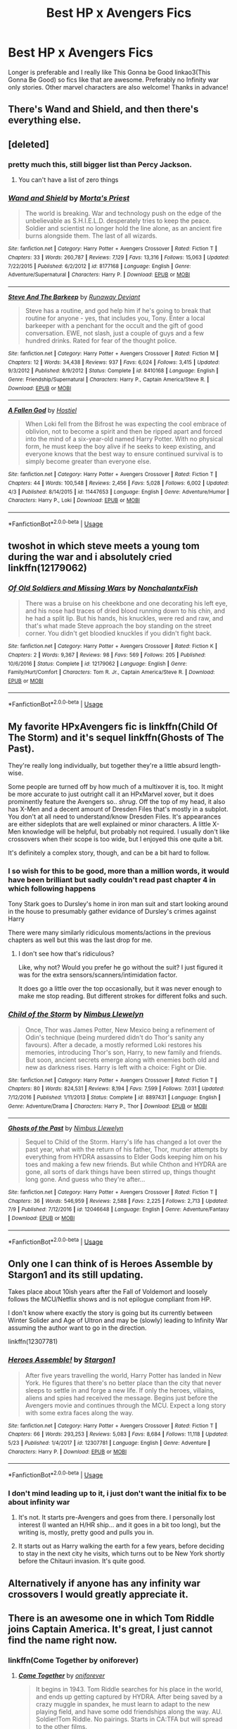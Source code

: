 #+TITLE: Best HP x Avengers Fics

* Best HP x Avengers Fics
:PROPERTIES:
:Author: ArayaMa
:Score: 11
:DateUnix: 1531342048.0
:DateShort: 2018-Jul-12
:FlairText: Request
:END:
Longer is preferable and I really like This Gonna be Good linkao3(This Gonna Be Good) so fics like that are awesome. Preferably no Infinity war only stories. Other marvel characters are also welcome! Thanks in advance!


** There's Wand and Shield, and then there's everything else.
:PROPERTIES:
:Author: Lord_Anarchy
:Score: 20
:DateUnix: 1531346898.0
:DateShort: 2018-Jul-12
:END:


** [deleted]
:PROPERTIES:
:Score: 6
:DateUnix: 1531347736.0
:DateShort: 2018-Jul-12
:END:

*** pretty much this, still bigger list than Percy Jackson.
:PROPERTIES:
:Author: Mestrehunter
:Score: 4
:DateUnix: 1531357128.0
:DateShort: 2018-Jul-12
:END:

**** You can't have a list of zero things
:PROPERTIES:
:Author: buzzer7326
:Score: 10
:DateUnix: 1531381787.0
:DateShort: 2018-Jul-12
:END:


*** [[https://www.fanfiction.net/s/8177168/1/][*/Wand and Shield/*]] by [[https://www.fanfiction.net/u/2690239/Morta-s-Priest][/Morta's Priest/]]

#+begin_quote
  The world is breaking. War and technology push on the edge of the unbelievable as S.H.I.E.L.D. desperately tries to keep the peace. Soldier and scientist no longer hold the line alone, as an ancient fire burns alongside them. The last of all wizards.
#+end_quote

^{/Site/:} ^{fanfiction.net} ^{*|*} ^{/Category/:} ^{Harry} ^{Potter} ^{+} ^{Avengers} ^{Crossover} ^{*|*} ^{/Rated/:} ^{Fiction} ^{T} ^{*|*} ^{/Chapters/:} ^{33} ^{*|*} ^{/Words/:} ^{260,787} ^{*|*} ^{/Reviews/:} ^{7,129} ^{*|*} ^{/Favs/:} ^{13,316} ^{*|*} ^{/Follows/:} ^{15,063} ^{*|*} ^{/Updated/:} ^{7/22/2015} ^{*|*} ^{/Published/:} ^{6/2/2012} ^{*|*} ^{/id/:} ^{8177168} ^{*|*} ^{/Language/:} ^{English} ^{*|*} ^{/Genre/:} ^{Adventure/Supernatural} ^{*|*} ^{/Characters/:} ^{Harry} ^{P.} ^{*|*} ^{/Download/:} ^{[[http://www.ff2ebook.com/old/ffn-bot/index.php?id=8177168&source=ff&filetype=epub][EPUB]]} ^{or} ^{[[http://www.ff2ebook.com/old/ffn-bot/index.php?id=8177168&source=ff&filetype=mobi][MOBI]]}

--------------

[[https://www.fanfiction.net/s/8410168/1/][*/Steve And The Barkeep/*]] by [[https://www.fanfiction.net/u/1543518/Runaway-Deviant][/Runaway Deviant/]]

#+begin_quote
  Steve has a routine, and god help him if he's going to break that routine for anyone - yes, that includes you, Tony. Enter a local barkeeper with a penchant for the occult and the gift of good conversation. EWE, not slash, just a couple of guys and a few hundred drinks. Rated for fear of the thought police.
#+end_quote

^{/Site/:} ^{fanfiction.net} ^{*|*} ^{/Category/:} ^{Harry} ^{Potter} ^{+} ^{Avengers} ^{Crossover} ^{*|*} ^{/Rated/:} ^{Fiction} ^{M} ^{*|*} ^{/Chapters/:} ^{12} ^{*|*} ^{/Words/:} ^{34,438} ^{*|*} ^{/Reviews/:} ^{937} ^{*|*} ^{/Favs/:} ^{6,024} ^{*|*} ^{/Follows/:} ^{3,415} ^{*|*} ^{/Updated/:} ^{9/3/2012} ^{*|*} ^{/Published/:} ^{8/9/2012} ^{*|*} ^{/Status/:} ^{Complete} ^{*|*} ^{/id/:} ^{8410168} ^{*|*} ^{/Language/:} ^{English} ^{*|*} ^{/Genre/:} ^{Friendship/Supernatural} ^{*|*} ^{/Characters/:} ^{Harry} ^{P.,} ^{Captain} ^{America/Steve} ^{R.} ^{*|*} ^{/Download/:} ^{[[http://www.ff2ebook.com/old/ffn-bot/index.php?id=8410168&source=ff&filetype=epub][EPUB]]} ^{or} ^{[[http://www.ff2ebook.com/old/ffn-bot/index.php?id=8410168&source=ff&filetype=mobi][MOBI]]}

--------------

[[https://www.fanfiction.net/s/11447653/1/][*/A Fallen God/*]] by [[https://www.fanfiction.net/u/6470669/Hostiel][/Hostiel/]]

#+begin_quote
  When Loki fell from the Bifrost he was expecting the cool embrace of oblivion, not to become a spirit and then be ripped apart and forced into the mind of a six-year-old named Harry Potter. With no physical form, he must keep the boy alive if he seeks to keep existing, and everyone knows that the best way to ensure continued survival is to simply become greater than everyone else.
#+end_quote

^{/Site/:} ^{fanfiction.net} ^{*|*} ^{/Category/:} ^{Harry} ^{Potter} ^{+} ^{Avengers} ^{Crossover} ^{*|*} ^{/Rated/:} ^{Fiction} ^{T} ^{*|*} ^{/Chapters/:} ^{44} ^{*|*} ^{/Words/:} ^{100,548} ^{*|*} ^{/Reviews/:} ^{2,456} ^{*|*} ^{/Favs/:} ^{5,028} ^{*|*} ^{/Follows/:} ^{6,002} ^{*|*} ^{/Updated/:} ^{4/3} ^{*|*} ^{/Published/:} ^{8/14/2015} ^{*|*} ^{/id/:} ^{11447653} ^{*|*} ^{/Language/:} ^{English} ^{*|*} ^{/Genre/:} ^{Adventure/Humor} ^{*|*} ^{/Characters/:} ^{Harry} ^{P.,} ^{Loki} ^{*|*} ^{/Download/:} ^{[[http://www.ff2ebook.com/old/ffn-bot/index.php?id=11447653&source=ff&filetype=epub][EPUB]]} ^{or} ^{[[http://www.ff2ebook.com/old/ffn-bot/index.php?id=11447653&source=ff&filetype=mobi][MOBI]]}

--------------

*FanfictionBot*^{2.0.0-beta} | [[https://github.com/tusing/reddit-ffn-bot/wiki/Usage][Usage]]
:PROPERTIES:
:Author: FanfictionBot
:Score: 1
:DateUnix: 1531347750.0
:DateShort: 2018-Jul-12
:END:


** twoshot in which steve meets a young tom during the war and i absolutely cried linkffn(12179062)
:PROPERTIES:
:Author: oberlinalumnum
:Score: 5
:DateUnix: 1531370442.0
:DateShort: 2018-Jul-12
:END:

*** [[https://www.fanfiction.net/s/12179062/1/][*/Of Old Soldiers and Missing Wars/*]] by [[https://www.fanfiction.net/u/6634699/NonchalantxFish][/NonchalantxFish/]]

#+begin_quote
  There was a bruise on his cheekbone and one decorating his left eye, and his nose had traces of dried blood running down to his chin, and he had a split lip. But his hands, his knuckles, were red and raw, and that's what made Steve approach the boy standing on the street corner. You didn't get bloodied knuckles if you didn't fight back.
#+end_quote

^{/Site/:} ^{fanfiction.net} ^{*|*} ^{/Category/:} ^{Harry} ^{Potter} ^{+} ^{Avengers} ^{Crossover} ^{*|*} ^{/Rated/:} ^{Fiction} ^{K} ^{*|*} ^{/Chapters/:} ^{2} ^{*|*} ^{/Words/:} ^{9,367} ^{*|*} ^{/Reviews/:} ^{98} ^{*|*} ^{/Favs/:} ^{569} ^{*|*} ^{/Follows/:} ^{205} ^{*|*} ^{/Published/:} ^{10/6/2016} ^{*|*} ^{/Status/:} ^{Complete} ^{*|*} ^{/id/:} ^{12179062} ^{*|*} ^{/Language/:} ^{English} ^{*|*} ^{/Genre/:} ^{Family/Hurt/Comfort} ^{*|*} ^{/Characters/:} ^{Tom} ^{R.} ^{Jr.,} ^{Captain} ^{America/Steve} ^{R.} ^{*|*} ^{/Download/:} ^{[[http://www.ff2ebook.com/old/ffn-bot/index.php?id=12179062&source=ff&filetype=epub][EPUB]]} ^{or} ^{[[http://www.ff2ebook.com/old/ffn-bot/index.php?id=12179062&source=ff&filetype=mobi][MOBI]]}

--------------

*FanfictionBot*^{2.0.0-beta} | [[https://github.com/tusing/reddit-ffn-bot/wiki/Usage][Usage]]
:PROPERTIES:
:Author: FanfictionBot
:Score: 2
:DateUnix: 1531370458.0
:DateShort: 2018-Jul-12
:END:


** My favorite HPxAvengers fic is linkffn(Child Of The Storm) and it's sequel linkffn(Ghosts of The Past).

They're really long individually, but together they're a little absurd length-wise.

Some people are turned off by how much of a multixover it is, too. It might be more accurate to just outright call it an HPxMarvel xover, but it does prominently feature the Avengers so.. /shrug/. Off the top of my head, it also has X-Men and a decent amount of Dresden Files that's mostly in a subplot. You don't at all need to understand/know Dresden Files. It's appearances are either sideplots that are well explained or minor characters. A little X-Men knowledge will be helpful, but probably not required. I usually don't like crossovers when their scope is too wide, but I enjoyed this one quite a bit.

It's definitely a complex story, though, and can be a bit hard to follow.
:PROPERTIES:
:Author: OrionTheRed
:Score: 3
:DateUnix: 1531359687.0
:DateShort: 2018-Jul-12
:END:

*** I so wish for this to be good, more than a million words, it would have been brilliant but sadly couldn't read past chapter 4 in which following happens

Tony Stark goes to Dursley's home in iron man suit and start looking around in the house to presumably gather evidance of Dursley's crimes against Harry

There were many similarly ridiculous moments/actions in the previous chapters as well but this was the last drop for me.
:PROPERTIES:
:Author: carelesslazy
:Score: 2
:DateUnix: 1531940765.0
:DateShort: 2018-Jul-18
:END:

**** I don't see how that's ridiculous?

Like, why not? Would you prefer he go without the suit? I just figured it was for the extra sensors/scanners/intimidation factor.

It does go a little over the top occasionally, but it was never enough to make me stop reading. But different strokes for different folks and such.
:PROPERTIES:
:Author: OrionTheRed
:Score: 1
:DateUnix: 1531962403.0
:DateShort: 2018-Jul-19
:END:


*** [[https://www.fanfiction.net/s/8897431/1/][*/Child of the Storm/*]] by [[https://www.fanfiction.net/u/2204901/Nimbus-Llewelyn][/Nimbus Llewelyn/]]

#+begin_quote
  Once, Thor was James Potter, New Mexico being a refinement of Odin's technique (being murdered didn't do Thor's sanity any favours). After a decade, a mostly reformed Loki restores his memories, introducing Thor's son, Harry, to new family and friends. But soon, ancient secrets emerge along with enemies both old and new as darkness rises. Harry is left with a choice: Fight or Die.
#+end_quote

^{/Site/:} ^{fanfiction.net} ^{*|*} ^{/Category/:} ^{Harry} ^{Potter} ^{+} ^{Avengers} ^{Crossover} ^{*|*} ^{/Rated/:} ^{Fiction} ^{T} ^{*|*} ^{/Chapters/:} ^{80} ^{*|*} ^{/Words/:} ^{824,531} ^{*|*} ^{/Reviews/:} ^{8,194} ^{*|*} ^{/Favs/:} ^{7,599} ^{*|*} ^{/Follows/:} ^{7,031} ^{*|*} ^{/Updated/:} ^{7/12/2016} ^{*|*} ^{/Published/:} ^{1/11/2013} ^{*|*} ^{/Status/:} ^{Complete} ^{*|*} ^{/id/:} ^{8897431} ^{*|*} ^{/Language/:} ^{English} ^{*|*} ^{/Genre/:} ^{Adventure/Drama} ^{*|*} ^{/Characters/:} ^{Harry} ^{P.,} ^{Thor} ^{*|*} ^{/Download/:} ^{[[http://www.ff2ebook.com/old/ffn-bot/index.php?id=8897431&source=ff&filetype=epub][EPUB]]} ^{or} ^{[[http://www.ff2ebook.com/old/ffn-bot/index.php?id=8897431&source=ff&filetype=mobi][MOBI]]}

--------------

[[https://www.fanfiction.net/s/12046648/1/][*/Ghosts of the Past/*]] by [[https://www.fanfiction.net/u/2204901/Nimbus-Llewelyn][/Nimbus Llewelyn/]]

#+begin_quote
  Sequel to Child of the Storm. Harry's life has changed a lot over the past year, what with the return of his father, Thor, murder attempts by everything from HYDRA assassins to Elder Gods keeping him on his toes and making a few new friends. But while Chthon and HYDRA are gone, all sorts of dark things have been stirred up, things thought long gone. And guess who they're after...
#+end_quote

^{/Site/:} ^{fanfiction.net} ^{*|*} ^{/Category/:} ^{Harry} ^{Potter} ^{+} ^{Avengers} ^{Crossover} ^{*|*} ^{/Rated/:} ^{Fiction} ^{T} ^{*|*} ^{/Chapters/:} ^{36} ^{*|*} ^{/Words/:} ^{546,959} ^{*|*} ^{/Reviews/:} ^{2,588} ^{*|*} ^{/Favs/:} ^{2,225} ^{*|*} ^{/Follows/:} ^{2,713} ^{*|*} ^{/Updated/:} ^{7/9} ^{*|*} ^{/Published/:} ^{7/12/2016} ^{*|*} ^{/id/:} ^{12046648} ^{*|*} ^{/Language/:} ^{English} ^{*|*} ^{/Genre/:} ^{Adventure/Fantasy} ^{*|*} ^{/Download/:} ^{[[http://www.ff2ebook.com/old/ffn-bot/index.php?id=12046648&source=ff&filetype=epub][EPUB]]} ^{or} ^{[[http://www.ff2ebook.com/old/ffn-bot/index.php?id=12046648&source=ff&filetype=mobi][MOBI]]}

--------------

*FanfictionBot*^{2.0.0-beta} | [[https://github.com/tusing/reddit-ffn-bot/wiki/Usage][Usage]]
:PROPERTIES:
:Author: FanfictionBot
:Score: 1
:DateUnix: 1531359714.0
:DateShort: 2018-Jul-12
:END:


** Only one I can think of is Heroes Assemble by Stargon1 and its still updating.

Takes place about 10ish years after the Fall of Voldemort and loosely follows the MCU/Netflix shows and is not epilogue compliant from HP.

I don't know where exactly the story is going but its currently between Winter Solider and Age of Ultron and may be (slowly) leading to Infinity War assuming the author want to go in the direction.

linkffn(12307781)
:PROPERTIES:
:Author: nypism
:Score: 4
:DateUnix: 1531344196.0
:DateShort: 2018-Jul-12
:END:

*** [[https://www.fanfiction.net/s/12307781/1/][*/Heroes Assemble!/*]] by [[https://www.fanfiction.net/u/5643202/Stargon1][/Stargon1/]]

#+begin_quote
  After five years travelling the world, Harry Potter has landed in New York. He figures that there's no better place than the city that never sleeps to settle in and forge a new life. If only the heroes, villains, aliens and spies had received the message. Begins just before the Avengers movie and continues through the MCU. Expect a long story with some extra faces along the way.
#+end_quote

^{/Site/:} ^{fanfiction.net} ^{*|*} ^{/Category/:} ^{Harry} ^{Potter} ^{+} ^{Avengers} ^{Crossover} ^{*|*} ^{/Rated/:} ^{Fiction} ^{T} ^{*|*} ^{/Chapters/:} ^{66} ^{*|*} ^{/Words/:} ^{293,253} ^{*|*} ^{/Reviews/:} ^{5,083} ^{*|*} ^{/Favs/:} ^{8,684} ^{*|*} ^{/Follows/:} ^{11,118} ^{*|*} ^{/Updated/:} ^{5/23} ^{*|*} ^{/Published/:} ^{1/4/2017} ^{*|*} ^{/id/:} ^{12307781} ^{*|*} ^{/Language/:} ^{English} ^{*|*} ^{/Genre/:} ^{Adventure} ^{*|*} ^{/Characters/:} ^{Harry} ^{P.} ^{*|*} ^{/Download/:} ^{[[http://www.ff2ebook.com/old/ffn-bot/index.php?id=12307781&source=ff&filetype=epub][EPUB]]} ^{or} ^{[[http://www.ff2ebook.com/old/ffn-bot/index.php?id=12307781&source=ff&filetype=mobi][MOBI]]}

--------------

*FanfictionBot*^{2.0.0-beta} | [[https://github.com/tusing/reddit-ffn-bot/wiki/Usage][Usage]]
:PROPERTIES:
:Author: FanfictionBot
:Score: 1
:DateUnix: 1531344205.0
:DateShort: 2018-Jul-12
:END:


*** I don't mind leading up to it, i just don't want the initial fix to be about infinity war
:PROPERTIES:
:Author: ArayaMa
:Score: 1
:DateUnix: 1531351309.0
:DateShort: 2018-Jul-12
:END:

**** It's not. It starts pre-Avengers and goes from there. I personally lost interest (I wanted an H/HR ship... and it goes in a bit too long), but the writing is, mostly, pretty good and pulls you in.
:PROPERTIES:
:Author: MindForgedManacle
:Score: 2
:DateUnix: 1531354489.0
:DateShort: 2018-Jul-12
:END:


**** It starts out as Harry walking the earth for a few years, before deciding to stay in the next city he visits, which turns out to be New York shortly before the Chitauri invasion. It's quite good.
:PROPERTIES:
:Author: otrigorin
:Score: 1
:DateUnix: 1531352847.0
:DateShort: 2018-Jul-12
:END:


** Alternatively if anyone has any infinity war crossovers I would greatly appreciate it.
:PROPERTIES:
:Author: acornmoose
:Score: 2
:DateUnix: 1531420662.0
:DateShort: 2018-Jul-12
:END:


** There is an awesome one in which Tom Riddle joins Captain America. It's great, I just cannot find the name right now.
:PROPERTIES:
:Author: sorc
:Score: 2
:DateUnix: 1531344432.0
:DateShort: 2018-Jul-12
:END:

*** linkffn(Come Together by oniforever)
:PROPERTIES:
:Author: hades-town
:Score: 2
:DateUnix: 1531347823.0
:DateShort: 2018-Jul-12
:END:

**** [[https://www.fanfiction.net/s/12490736/1/][*/Come Together/*]] by [[https://www.fanfiction.net/u/3494062/oniforever][/oniforever/]]

#+begin_quote
  It begins in 1943. Tom Riddle searches for his place in the world, and ends up getting captured by HYDRA. After being saved by a crazy muggle in spandex, he must learn to adapt to the new playing field, and have some odd friendships along the way. AU. Soldier!Tom Riddle. No pairings. Starts in CA:TFA but will spread to the other films.
#+end_quote

^{/Site/:} ^{fanfiction.net} ^{*|*} ^{/Category/:} ^{Harry} ^{Potter} ^{+} ^{Avengers} ^{Crossover} ^{*|*} ^{/Rated/:} ^{Fiction} ^{T} ^{*|*} ^{/Chapters/:} ^{14} ^{*|*} ^{/Words/:} ^{80,192} ^{*|*} ^{/Reviews/:} ^{195} ^{*|*} ^{/Favs/:} ^{415} ^{*|*} ^{/Follows/:} ^{557} ^{*|*} ^{/Updated/:} ^{6/4} ^{*|*} ^{/Published/:} ^{5/16/2017} ^{*|*} ^{/id/:} ^{12490736} ^{*|*} ^{/Language/:} ^{English} ^{*|*} ^{/Genre/:} ^{Adventure/Humor} ^{*|*} ^{/Characters/:} ^{Tom} ^{R.} ^{Jr.,} ^{Captain} ^{America/Steve} ^{R.,} ^{Bucky} ^{Barnes/Winter} ^{Soldier} ^{*|*} ^{/Download/:} ^{[[http://www.ff2ebook.com/old/ffn-bot/index.php?id=12490736&source=ff&filetype=epub][EPUB]]} ^{or} ^{[[http://www.ff2ebook.com/old/ffn-bot/index.php?id=12490736&source=ff&filetype=mobi][MOBI]]}

--------------

*FanfictionBot*^{2.0.0-beta} | [[https://github.com/tusing/reddit-ffn-bot/wiki/Usage][Usage]]
:PROPERTIES:
:Author: FanfictionBot
:Score: 1
:DateUnix: 1531347837.0
:DateShort: 2018-Jul-12
:END:


**** Yes! That's it! I thought it was super cool.
:PROPERTIES:
:Author: sorc
:Score: 1
:DateUnix: 1531367265.0
:DateShort: 2018-Jul-12
:END:

***** I absolutely loved this fic it's one of the few that I just can't put down after starting
:PROPERTIES:
:Author: WanderingRanger01
:Score: 1
:DateUnix: 1537293845.0
:DateShort: 2018-Sep-18
:END:


** [[https://archiveofourown.org/works/11362911][*/This Gonna Be Good Fanart/*]] by [[https://www.archiveofourown.org/users/GStarshine/pseuds/GStarshine/users/Jam_chan/pseuds/Jam_chan/users/OMsRandomWriter/pseuds/OMsRandomWriter/users/The_Debstar_Yay/pseuds/The_Debstar_Yay/users/GStarshine/pseuds/GStarshine/users/Jam_chan/pseuds/Jam_chan/users/OMsRandomWriter/pseuds/OMsRandomWriter][/GStarshineJam_chanOMsRandomWriterThe_Debstar_YayGStarshineJam_chanOMsRandomWriter/]]

#+begin_quote
  Fanart made for the fic 'This Gonna Be Good', organized by artist!
#+end_quote

^{/Site/:} ^{Archive} ^{of} ^{Our} ^{Own} ^{*|*} ^{/Fandoms/:} ^{Harry} ^{Potter} ^{-} ^{J.} ^{K.} ^{Rowling,} ^{The} ^{Avengers} ^{<Marvel>} ^{-} ^{All} ^{Media} ^{Types,} ^{Marvel} ^{Cinematic} ^{Universe} ^{*|*} ^{/Published/:} ^{2017-07-01} ^{*|*} ^{/Completed/:} ^{2017-07-11} ^{*|*} ^{/Words/:} ^{227} ^{*|*} ^{/Chapters/:} ^{5/5} ^{*|*} ^{/Comments/:} ^{6} ^{*|*} ^{/Kudos/:} ^{148} ^{*|*} ^{/Bookmarks/:} ^{10} ^{*|*} ^{/Hits/:} ^{6698} ^{*|*} ^{/ID/:} ^{11362911} ^{*|*} ^{/Download/:} ^{[[https://archiveofourown.org/downloads/GS/GStarshine-Jam_chan-OMsRandomWriter/11362911/This%20Gonna%20Be%20Good%20Fanart.epub?updated_at=1502046801][EPUB]]} ^{or} ^{[[https://archiveofourown.org/downloads/GS/GStarshine-Jam_chan-OMsRandomWriter/11362911/This%20Gonna%20Be%20Good%20Fanart.mobi?updated_at=1502046801][MOBI]]}

--------------

*FanfictionBot*^{2.0.0-beta} | [[https://github.com/tusing/reddit-ffn-bot/wiki/Usage][Usage]]
:PROPERTIES:
:Author: FanfictionBot
:Score: 1
:DateUnix: 1531342061.0
:DateShort: 2018-Jul-12
:END:

*** Nice job bot /s
:PROPERTIES:
:Author: ArayaMa
:Score: 3
:DateUnix: 1531342087.0
:DateShort: 2018-Jul-12
:END:


** [deleted]
:PROPERTIES:
:Score: 1
:DateUnix: 1531366607.0
:DateShort: 2018-Jul-12
:END:

*** [[https://www.fanfiction.net/s/10216252/1/][*/The Triumph of These Tired Eyes/*]] by [[https://www.fanfiction.net/u/2222047/AnarchicMuse][/AnarchicMuse/]]

#+begin_quote
  In his several millennia of existence Loki Odinson, God of Mischief and Lies, had been many things; he had been a liar, a warrior, and a trickster, just to name a few, but never before had he been a loving father, he'd never been given the chance. However, the moment the tiny creature was in his arms, he knew he would do anything necessary to keep hold of what was his.
#+end_quote

^{/Site/:} ^{fanfiction.net} ^{*|*} ^{/Category/:} ^{Harry} ^{Potter} ^{+} ^{Avengers} ^{Crossover} ^{*|*} ^{/Rated/:} ^{Fiction} ^{T} ^{*|*} ^{/Chapters/:} ^{33} ^{*|*} ^{/Words/:} ^{334,619} ^{*|*} ^{/Reviews/:} ^{5,469} ^{*|*} ^{/Favs/:} ^{11,989} ^{*|*} ^{/Follows/:} ^{11,490} ^{*|*} ^{/Updated/:} ^{10/31/2016} ^{*|*} ^{/Published/:} ^{3/25/2014} ^{*|*} ^{/Status/:} ^{Complete} ^{*|*} ^{/id/:} ^{10216252} ^{*|*} ^{/Language/:} ^{English} ^{*|*} ^{/Genre/:} ^{Family/Drama} ^{*|*} ^{/Characters/:} ^{Harry} ^{P.,} ^{Loki} ^{*|*} ^{/Download/:} ^{[[http://www.ff2ebook.com/old/ffn-bot/index.php?id=10216252&source=ff&filetype=epub][EPUB]]} ^{or} ^{[[http://www.ff2ebook.com/old/ffn-bot/index.php?id=10216252&source=ff&filetype=mobi][MOBI]]}

--------------

*FanfictionBot*^{2.0.0-beta} | [[https://github.com/tusing/reddit-ffn-bot/wiki/Usage][Usage]]
:PROPERTIES:
:Author: FanfictionBot
:Score: 1
:DateUnix: 1531366618.0
:DateShort: 2018-Jul-12
:END:


** It's a bit weird, but maybe you'll like it

[[https://www.fanfiction.net/s/12276084/1/Faultlines]]
:PROPERTIES:
:Author: NyGiLu
:Score: 1
:DateUnix: 1531387142.0
:DateShort: 2018-Jul-12
:END:

*** Even chronologically it jumps around a bit. I couldn't finish it but what I read was fairly good.
:PROPERTIES:
:Author: Rastar4
:Score: 2
:DateUnix: 1531580808.0
:DateShort: 2018-Jul-14
:END:

**** Oh, I am sorry 😥
:PROPERTIES:
:Author: NyGiLu
:Score: 1
:DateUnix: 1531580882.0
:DateShort: 2018-Jul-14
:END:


** I don't know if you're still looking but I had to rec my absolute favorite crossover (and possibly fic) ever, Mischief's Heir. Best part about it? It's 443,529 words spread out over a five fic series. One fic for each year it follows.

edit: And it's completed. That's important too.

[[https://archiveofourown.org/series/309447]]

​

Basic low spoiler sales pitch:

Summer after 1st year Harry has been locked in his room by the Dursleys and prays to Loki to come save him. Loki decides to answer the call.

​

High spoiler sales pitch:

End game is Loki adopting Harry and being genuine family to him, family that expects the best of him and encourages him to embrace being smart and clever and ambitious. When second year comes Diary Tom is restored and it turns out he wasn't all that bad of a guy. The crazy came from the Hocruxes, so Dairy Tom gets adopted too. Harry and his friends make a club and that club after some time becomes focused on making the first wizarding world space program. Things spiral from there. Loki is a nice mix of MCU and legend. Things verge on crack at several points but there is usually enough realism and "they live in a magical world" to make it okay. Lots of characters get rolls to play. The MCU (beyond Loki) plays a smaller role until later in the story when their part grows but Harry and his side of things remain the bigger focus through it all as we follow him through his school years and holidays.

​
:PROPERTIES:
:Author: ItCouldAllBeForNot
:Score: 1
:DateUnix: 1540953994.0
:DateShort: 2018-Oct-31
:END:


** 1) Short Fic where Harry, traveling the worldwith Ron and Hermione meets the one and only Tony Stark. linkao3(4148136) Bar Hookups the Universe Really Needs - Harry Potter and Tony Stark 2) Long Fic, Master of death, immortal, superpowered Harry meets (read adopts) the avengers. linkao3(3917881) Of Wizards and Heros 3) One shot, MoD Harry pissed off at Fury. linkao3(4497336) A Child Avenged
:PROPERTIES:
:Author: anonimbus1998
:Score: 1
:DateUnix: 1542657990.0
:DateShort: 2018-Nov-19
:END:
